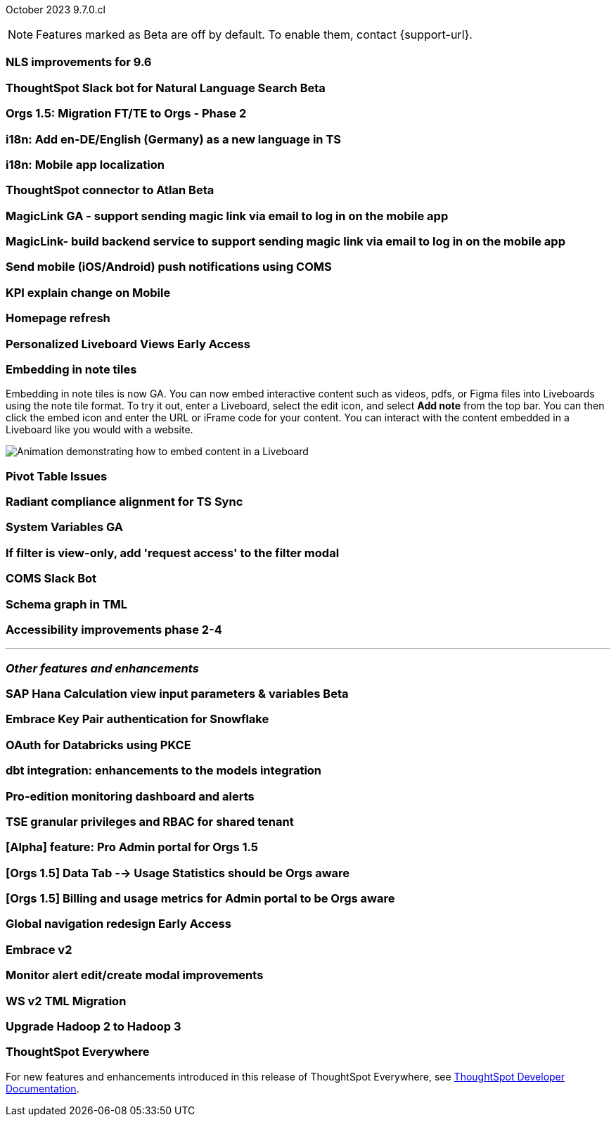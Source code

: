 ifndef::pendo-links[]
October 2023 [label label-dep]#9.7.0.cl#
endif::[]
ifdef::pendo-links[]
[month-year-whats-new]#October 2023#
[label label-dep-whats-new]#9.7.0.cl#
endif::[]

ifndef::free-trial-feature[]
NOTE: Features marked as [.badge.badge-update-note]#Beta# are off by default. To enable them, contact {support-url}.
endif::free-trial-feature[]

[#primary-9-7-0-cl]

// Business User

[#9-7-0-cl-nls]
[discrete]
=== NLS improvements for 9.6

// Mary

ifndef::pendo-links[]
[#9-7-0-cl-slack]
[discrete]
=== ThoughtSpot Slack bot for Natural Language Search [.badge.badge-beta]#Beta#
endif::[]
ifdef::pendo-links[]
[#9-7-0-cl-slack]
[discrete]
=== ThoughtSpot Slack bot for Natural Language Search [.badge.badge-beta-whats-new]#Beta#
endif::[]

// Naomi

[#9-7-0-cl-migration]
[discrete]
=== Orgs 1.5: Migration FT/TE to Orgs - Phase 2

// Mary

[#9-7-0-cl-en-de]
[discrete]
=== i18n: Add en-DE/English (Germany) as a new language in TS

// Naomi

[#9-7-0-cl-localization]
[discrete]
=== i18n: Mobile app localization

// Naomi

ifndef::pendo-links[]
[#9-7-0-cl-atlan]
[discrete]
=== ThoughtSpot connector to Atlan [.badge.badge-beta]#Beta#
endif::[]
ifdef::pendo-links[]
[#9-7-0-cl-atlan]
[discrete]
=== ThoughtSpot connector to Atlan [.badge.badge-beta-whats-new]#Beta#
endif::[]

// Naomi

[#9-7-0-cl-magiclink]
[discrete]
=== MagicLink GA - support sending magic link via email to log in on the mobile app

// Naomi

[#9-7-0-cl-backend]
[discrete]
=== MagicLink- build backend service to support sending magic link via email to log in on the mobile app

// Naomi

[#9-7-0-cl-mobile-push]
[discrete]
=== Send mobile (iOS/Android) push notifications using COMS

// Mary

[#9-7-0-cl-explain]
[discrete]
=== KPI explain change on Mobile

// Naomi

// Analyst


[#9-7-0-cl-redesign]
[discrete]
=== Homepage refresh

// Mark

ifndef::pendo-links[]
[#9-7-0-cl-personalized]
[discrete]
=== Personalized Liveboard Views [.badge.badge-early-access]#Early Access#
endif::[]
ifdef::pendo-links[]
[#9-7-0-cl-personalized]
[discrete]
=== Personalized Liveboard Views [.badge.badge-early-access-whats-new]#Early Access#
endif::[]


// Mary

[#9-7-0-cl-embedding]
[discrete]
=== Embedding in note tiles

// Naomi

Embedding in note tiles is now GA. You can now embed interactive content such as videos, pdfs, or Figma files into Liveboards using the note tile format. To try it out, enter a Liveboard, select the edit icon, and select *Add note* from the top bar. You can then click the embed icon and enter the URL or iFrame code for your content. You can interact with the content embedded in a Liveboard like you would with a website.

image:embed-note-tile.gif[Animation demonstrating how to embed content in a Liveboard]

[#9-7-0-cl-pivot]
[discrete]
=== Pivot Table Issues

// Mary

[#9-7-0-cl-radiant]
[discrete]
=== Radiant compliance alignment for TS Sync

// Naomi

[#9-7-0-cl-variables]
[discrete]
=== System Variables GA

// Naomi

[#9-7-0-cl-filter]
[discrete]
=== If filter is view-only, add 'request access' to the filter modal

// Naomi

[#9-7-0-cl-coms]
[discrete]
=== COMS Slack Bot

// Mary

[#9-7-0-cl-schema]
[discrete]
=== Schema graph in TML

// Mark

[#9-7-0-cl-accessibility]
[discrete]
=== Accessibility improvements phase 2-4

// Mark


'''
[#secondary-9-7-0-cl]
[discrete]
=== _Other features and enhancements_

// Data Engineer

ifndef::pendo-links[]
[#9-7-0-cl-sap-hana]
[discrete]
=== SAP Hana Calculation view input parameters & variables [.badge.badge-beta]#Beta#
endif::[]
ifdef::pendo-links[]
[#9-7-0-cl-sap-hana]
[discrete]
=== SAP Hana Calculation view input parameters & variables [.badge.badge-beta-whats-new]#Beta#
endif::[]

// Naomi

[#9-7-0-cl-snowflake]
[discrete]
=== Embrace Key Pair authentication for Snowflake

// Naomi

[#9-7-0-cl-oauth]
[discrete]
=== OAuth for Databricks using PKCE

// Naomi

[#9-7-0-cl-dbt]
[discrete]
=== dbt integration: enhancements to the models integration

// Naomi

// IT/Ops Engineer

[#9-7-0-cl-monitoring]
[discrete]
=== Pro-edition monitoring dashboard and alerts

// Mark

[#9-7-0-cl-tse]
[discrete]
=== TSE granular privileges and RBAC for shared tenant

// Mary

[#9-7-0-cl-orgs]
[discrete]
=== [Alpha] feature: Pro Admin portal for Orgs 1.5

// Mary

[#9-7-0-cl-data]
[discrete]
=== [Orgs 1.5] Data Tab --> Usage Statistics should be Orgs aware

// Mary

[#9-7-0-cl-billing]
[discrete]
=== [Orgs 1.5] Billing and usage metrics for Admin portal to be Orgs aware

// Mary

ifndef::pendo-links[]
[#9-7-0-cl-nav]
[discrete]
=== Global navigation redesign [.badge.badge-early-access]#Early Access#
endif::[]
ifdef::pendo-links[]
[#9-7-0-cl-nav]
[discrete]
=== Global navigation redesign [.badge.badge-early-access-whats-new]#Early Access#
endif::[]

// Mark

[#9-7-0-cl-embrace]
[discrete]
=== Embrace v2

// Naomi

[#9-7-0-cl-modal]
[discrete]
=== Monitor alert edit/create modal improvements

// Naomi

[#9-7-0-cl-tml]
[discrete]
=== WS v2 TML Migration

// Mark

[#9-7-0-cl-hadoop]
[discrete]
=== Upgrade Hadoop 2 to Hadoop 3

// Mark


ifndef::free-trial-feature[]
[discrete]
=== ThoughtSpot Everywhere

For new features and enhancements introduced in this release of ThoughtSpot Everywhere, see https://developers.thoughtspot.com/docs/?pageid=whats-new[ThoughtSpot Developer Documentation^].
endif::[]